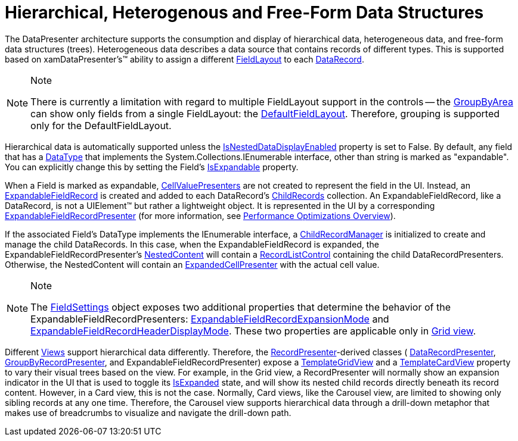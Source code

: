 ﻿////

|metadata|
{
    "name": "xamdata-hierarchical-heterogenous-and-free-form-data-structures",
    "controlName": ["xamDataPresenter"],
    "tags": ["Data Binding","How Do I"],
    "guid": "{88EE3350-CE09-4BE2-A083-4DC8E76CECE6}",  
    "buildFlags": [],
    "createdOn": "2012-01-30T19:39:52.5178567Z"
}
|metadata|
////

= Hierarchical, Heterogenous and Free-Form Data Structures

The DataPresenter architecture supports the consumption and display of hierarchical data, heterogeneous data, and free-form data structures (trees). Heterogeneous data describes a data source that contains records of different types. This is supported based on xamDataPresenter's™ ability to assign a different link:{ApiPlatform}datapresenter.v{ProductVersion}~infragistics.windows.datapresenter.fieldlayout.html[FieldLayout] to each link:{ApiPlatform}datapresenter.v{ProductVersion}~infragistics.windows.datapresenter.datarecord.html[DataRecord].

.Note
[NOTE]
====
There is currently a limitation with regard to multiple FieldLayout support in the controls -- the link:{ApiPlatform}datapresenter.v{ProductVersion}~infragistics.windows.datapresenter.datapresenterbase~groupbyarea.html[GroupByArea] can show only fields from a single FieldLayout: the link:{ApiPlatform}datapresenter.v{ProductVersion}~infragistics.windows.datapresenter.datapresenterbase~defaultfieldlayout.html[DefaultFieldLayout]. Therefore, grouping is supported only for the DefaultFieldLayout.
====

Hierarchical data is automatically supported unless the link:{ApiPlatform}datapresenter.v{ProductVersion}~infragistics.windows.datapresenter.datapresenterbase~isnesteddatadisplayenabled.html[IsNestedDataDisplayEnabled] property is set to False. By default, any field that has a link:{ApiPlatform}datapresenter.v{ProductVersion}~infragistics.windows.datapresenter.field~datatype.html[DataType] that implements the System.Collections.IEnumerable interface, other than string is marked as "expandable". You can explicitly change this by setting the Field's link:{ApiPlatform}datapresenter.v{ProductVersion}~infragistics.windows.datapresenter.field~isexpandable.html[IsExpandable] property.

When a Field is marked as expandable, link:{ApiPlatform}datapresenter.v{ProductVersion}~infragistics.windows.datapresenter.cellvaluepresenter.html[CellValuePresenters] are not created to represent the field in the UI. Instead, an link:{ApiPlatform}datapresenter.v{ProductVersion}~infragistics.windows.datapresenter.expandablefieldrecord.html[ExpandableFieldRecord] is created and added to each DataRecord's link:{ApiPlatform}datapresenter.v{ProductVersion}~infragistics.windows.datapresenter.datarecord~childrecords.html[ChildRecords] collection. An ExpandableFieldRecord, like a DataRecord, is not a UIElement™ but rather a lightweight object. It is represented in the UI by a corresponding link:{ApiPlatform}datapresenter.v{ProductVersion}~infragistics.windows.datapresenter.expandablefieldrecordpresenter.html[ExpandableFieldRecordPresenter] (for more information, see link:xamdata-performance-optimizations-overview.html[Performance Optimizations Overview]).

If the associated Field's DataType implements the IEnumerable interface, a link:{ApiPlatform}datapresenter.v{ProductVersion}~infragistics.windows.datapresenter.expandablefieldrecord~childrecordmanager.html[ChildRecordManager] is initialized to create and manage the child DataRecords. In this case, when the ExpandableFieldRecord is expanded, the ExpandableFieldRecordPresenter's link:{ApiPlatform}datapresenter.v{ProductVersion}~infragistics.windows.datapresenter.recordpresenter~nestedcontent.html[NestedContent] will contain a link:{ApiPlatform}datapresenter.v{ProductVersion}~infragistics.windows.datapresenter.recordlistcontrol.html[RecordListControl] containing the child DataRecordPresenters. Otherwise, the NestedContent will contain an link:{ApiPlatform}datapresenter.v{ProductVersion}~infragistics.windows.datapresenter.expandedcellpresenter.html[ExpandedCellPresenter] with the actual cell value.

.Note
[NOTE]
====
The link:{ApiPlatform}datapresenter.v{ProductVersion}~infragistics.windows.datapresenter.datapresenterbase~fieldsettings.html[FieldSettings] object exposes two additional properties that determine the behavior of the ExpandableFieldRecordPresenters: link:{ApiPlatform}datapresenter.v{ProductVersion}~infragistics.windows.datapresenter.fieldsettings~expandablefieldrecordexpansionmode.html[ExpandableFieldRecordExpansionMode] and link:{ApiPlatform}datapresenter.v{ProductVersion}~infragistics.windows.datapresenter.fieldsettings~expandablefieldrecordheaderdisplaymode.html[ExpandableFieldRecordHeaderDisplayMode]. These two properties are applicable only in link:{ApiPlatform}datapresenter.v{ProductVersion}~infragistics.windows.datapresenter.gridview.html[Grid view].
====

Different link:{ApiPlatform}datapresenter.v{ProductVersion}~infragistics.windows.datapresenter.xamdatapresenter~view.html[Views] support hierarchical data differently. Therefore, the link:{ApiPlatform}datapresenter.v{ProductVersion}~infragistics.windows.datapresenter.recordpresenter.html[RecordPresenter]-derived classes ( link:{ApiPlatform}datapresenter.v{ProductVersion}~infragistics.windows.datapresenter.datarecordpresenter.html[DataRecordPresenter], link:{ApiPlatform}datapresenter.v{ProductVersion}~infragistics.windows.datapresenter.groupbyrecordpresenter.html[GroupByRecordPresenter], and ExpandableFieldRecordPresenter) expose a link:{ApiPlatform}datapresenter.v{ProductVersion}~infragistics.windows.datapresenter.recordpresenter~templategridview.html[TemplateGridView] and a link:{ApiPlatform}datapresenter.v{ProductVersion}~infragistics.windows.datapresenter.recordpresenter~templatecardview.html[TemplateCardView] property to vary their visual trees based on the view. For example, in the Grid view, a RecordPresenter will normally show an expansion indicator in the UI that is used to toggle its link:{ApiPlatform}datapresenter.v{ProductVersion}~infragistics.windows.datapresenter.record~isexpanded.html[IsExpanded] state, and will show its nested child records directly beneath its record content. However, in a Card view, this is not the case. Normally, Card views, like the Carousel view, are limited to showing only sibling records at any one time. Therefore, the Carousel view supports hierarchical data through a drill-down metaphor that makes use of breadcrumbs to visualize and navigate the drill-down path.